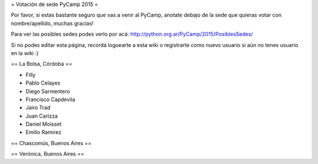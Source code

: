 = Votación de sede PyCamp 2015 =

Por favor, si estas bastante seguro que vas a venir al PyCamp, anotate debajo de la sede
que quieras votar con nombre/apellido, muchas gracias!

Para ver las posibles sedes podes verlo por acá: http://python.org.ar/PyCamp/2015/PosiblesSedes/

Si no podes editar esta página, recordá loguearte a esta wiki o registrarte como nuevo usuario
si aún no tenes usuario en la wiki :) 


== La Bolsa, Córdoba ==

* Filly
* Pablo Celayes
* Diego Sarmentero
* Francisco Capdevila
* Jairo Trad
* Juan Carizza
* Daniel Moisset
* Emilio Ramirez


== Chascomús, Buenos Aires ==


== Verónica, Buenos Aires ==
